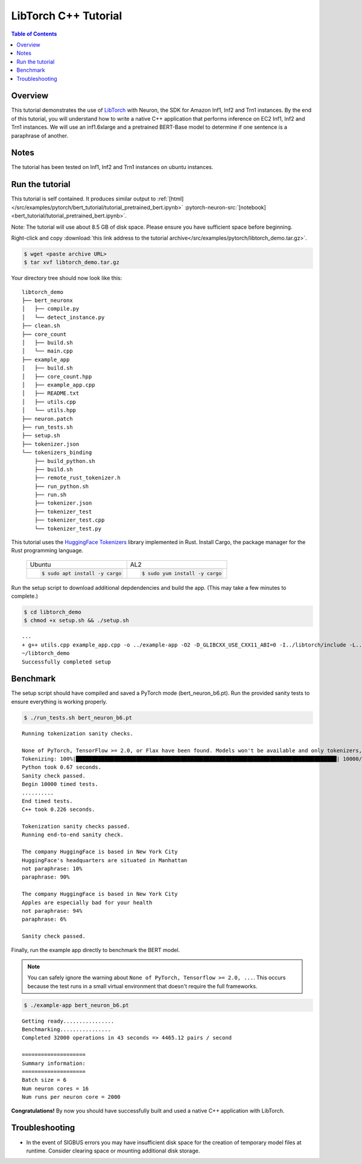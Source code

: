 .. _pytorch-tutorials-libtorch:

LibTorch C++ Tutorial
=========================

.. contents:: Table of Contents
   :local:
   :depth: 2


Overview
--------

This tutorial demonstrates the use of `LibTorch <https://pytorch.org/cppdocs/installing.html>`_ with Neuron, the SDK for Amazon Inf1, Inf2 and Trn1 instances. By the end of this tutorial, you will understand how to write a native C++ application that performs inference on EC2 Inf1, Inf2 and Trn1 instances. We will use an inf1.6xlarge and a pretrained BERT-Base model to determine if one sentence is a paraphrase of another.

Notes
-----

The tutorial has been tested on Inf1, Inf2 and Trn1 instances on ubuntu instances.


Run the tutorial
----------------

This tutorial is self contained.  It produces similar output to :ref:`[html] </src/examples/pytorch/bert_tutorial/tutorial_pretrained_bert.ipynb>` :pytorch-neuron-src:`[notebook] <bert_tutorial/tutorial_pretrained_bert.ipynb>`.

Note:  The tutorial will use about 8.5 GB of disk space.  Please ensure you have sufficient space before beginning.

Right-click and copy :download:`this link address to the tutorial archive</src/examples/pytorch/libtorch_demo.tar.gz>`.

.. code:: bash

  $ wget <paste archive URL>
  $ tar xvf libtorch_demo.tar.gz

Your directory tree should now look like this:

::

  libtorch_demo
  ├── bert_neuronx
  │   ├── compile.py
  │   └── detect_instance.py
  ├── clean.sh
  ├── core_count
  │   ├── build.sh
  │   └── main.cpp
  ├── example_app
  │   ├── build.sh
  │   ├── core_count.hpp
  │   ├── example_app.cpp
  │   ├── README.txt
  │   ├── utils.cpp
  │   └── utils.hpp
  ├── neuron.patch
  ├── run_tests.sh
  ├── setup.sh
  ├── tokenizer.json
  └── tokenizers_binding
      ├── build_python.sh
      ├── build.sh
      ├── remote_rust_tokenizer.h
      ├── run_python.sh
      ├── run.sh
      ├── tokenizer.json
      ├── tokenizer_test
      ├── tokenizer_test.cpp
      └── tokenizer_test.py

This tutorial uses the `HuggingFace Tokenizers <https://github.com/huggingface/tokenizers>`_ library implemented in Rust.
Install Cargo, the package manager for the Rust programming language.


 +----------------------------------+----------------------------------+
 | Ubuntu                           | AL2                              |
 +----------------------------------+----------------------------------+
 | .. code-block:: bash             | .. code-block:: bash             |
 |                                  |                                  |
 |    $ sudo apt install -y cargo   |    $ sudo yum install -y cargo   |
 +----------------------------------+----------------------------------+


Run the setup script to download additional depdendencies and build the app. (This may take a few minutes to complete.)

.. code:: bash

  $ cd libtorch_demo
  $ chmod +x setup.sh && ./setup.sh

::

  ...
  + g++ utils.cpp example_app.cpp -o ../example-app -O2 -D_GLIBCXX_USE_CXX11_ABI=0 -I../libtorch/include -L../tokenizers_binding/lib -L/opt/aws/neuron/lib/ -L../libtorch/lib -Wl,-rpath,libtorch/lib -Wl,-rpath,tokenizers_binding/lib -Wl,-rpath,/opt/aws/neuron/lib/ -ltokenizers -ltorchneuron -ltorch_cpu -lc10 -lpthread -lnrt
  ~/libtorch_demo
  Successfully completed setup

.. _libtorch-benchmark:

Benchmark
---------

The setup script should have compiled and saved a PyTorch mode (bert_neuron_b6.pt).  Run the provided sanity tests to ensure everything is working properly.

.. code:: bash

  $ ./run_tests.sh bert_neuron_b6.pt

::

  Running tokenization sanity checks.

  None of PyTorch, TensorFlow >= 2.0, or Flax have been found. Models won't be available and only tokenizers, configuration and file/data utilities can be used.
  Tokenizing: 100%|██████████████████████████████████████████████████████████████████████████████████| 10000/10000 [00:00<00:00, 15021.69it/s]
  Python took 0.67 seconds.
  Sanity check passed.
  Begin 10000 timed tests.
  ..........
  End timed tests.
  C++ took 0.226 seconds.

  Tokenization sanity checks passed.
  Running end-to-end sanity check.

  The company HuggingFace is based in New York City
  HuggingFace's headquarters are situated in Manhattan
  not paraphrase: 10%
  paraphrase: 90%

  The company HuggingFace is based in New York City
  Apples are especially bad for your health
  not paraphrase: 94%
  paraphrase: 6%

  Sanity check passed.

Finally, run the example app directly to benchmark the BERT model.

.. note::

  You can safely ignore the warning about ``None of PyTorch, Tensorflow >= 2.0, ...``. This occurs because the test runs in a small virtual environment that doesn't require the full frameworks.

.. code:: bash

  $ ./example-app bert_neuron_b6.pt

::

  Getting ready................
  Benchmarking................
  Completed 32000 operations in 43 seconds => 4465.12 pairs / second
  
  ====================
  Summary information:
  ====================
  Batch size = 6
  Num neuron cores = 16
  Num runs per neuron core = 2000

**Congratulations!** By now you should have successfully built and used a native C++ application with LibTorch.

Troubleshooting
---------------

* In the event of SIGBUS errors you may have insufficient disk space for the creation of temporary model files at runtime.  Consider clearing space or mounting additional disk storage.

.. _libtorch-cleanup:


